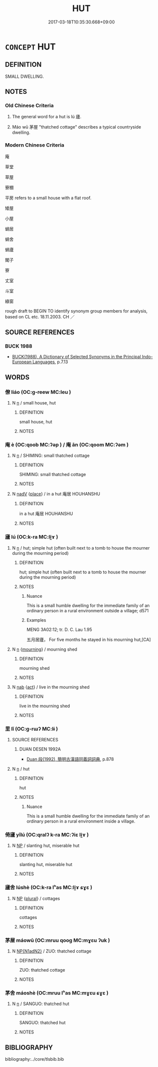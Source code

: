 # -*- mode: mandoku-tls-view -*-
#+TITLE: HUT
#+DATE: 2017-03-18T10:35:30.668+09:00        
#+STARTUP: content
* =CONCEPT= HUT
:PROPERTIES:
:CUSTOM_ID: uuid-d10affc9-c77e-4d25-8cac-c6da4d3342bf
:SYNONYM+:  SHACK
:SYNONYM+:  CHANTEY
:SYNONYM+:  CABIN
:SYNONYM+:  LOG CABIN
:SYNONYM+:  SHELTER
:SYNONYM+:  SHED
:SYNONYM+:  LEAN-TO
:SYNONYM+:  HOVEL
:SYNONYM+:  HOVEL
:SYNONYM+:  CABANA
:TR_ZH: 平房
:END:
** DEFINITION

SMALL DWELLING.

** NOTES

*** Old Chinese Criteria
1. The general word for a hut is lú 廬.

2. Máo wū 茅屋 "thatched cottage" describes a typical countryside dwelling.

*** Modern Chinese Criteria
庵

草堂

草屋

寮棚

平房 refers to a small house with a flat roof.

矮屋

小屋

蝸居

蝸舍

蝸廬

閣子

寮

丈室

斗室

綠窗

rough draft to BEGIN TO identify synonym group members for analysis, based on CL etc. 18.11.2003. CH ／

** SOURCE REFERENCES
*** BUCK 1988
 - [[cite:BUCK-1988][BUCK(1988), A Dictionary of Selected Synonyms in the Principal Indo-European Languages]], p.7.13

** WORDS
   :PROPERTIES:
   :VISIBILITY: children
   :END:
*** 僚 liáo (OC:ɡ-reew MC:leu )
:PROPERTIES:
:CUSTOM_ID: uuid-0099a508-64a2-4921-bb12-1bef7ace9415
:Char+: 寮(40,12/15) 
:GY_IDS+: uuid-1a32d828-74fb-4477-bbbb-2abf3af0b2e1
:PY+: liáo     
:OC+: ɡ-reew     
:MC+: leu     
:END: 
**** N [[tls:syn-func::#uuid-8717712d-14a4-4ae2-be7a-6e18e61d929b][n]] / small house, hut
:PROPERTIES:
:CUSTOM_ID: uuid-d598f491-fdcb-46a5-966e-6c30787cbc3d
:WARRING-STATES-CURRENCY: 2
:END:
****** DEFINITION

small house, hut

****** NOTES

*** 庵 è (OC:qoob MC:ʔəp ) / 庵 ān (OC:qoom MC:ʔəm )
:PROPERTIES:
:CUSTOM_ID: uuid-09c512fa-4eaa-49cb-bc86-96c6d9a0bcfc
:Char+: 庵(53,8/11) 
:Char+: 庵(53,8/11) 
:GY_IDS+: uuid-cc5ca90d-b8ee-4095-9b59-96a2dab9a8b6
:PY+: è     
:OC+: qoob     
:MC+: ʔəp     
:GY_IDS+: uuid-c91dc7bb-0265-4d11-9334-61a28095f388
:PY+: ān     
:OC+: qoom     
:MC+: ʔəm     
:END: 
**** N [[tls:syn-func::#uuid-8717712d-14a4-4ae2-be7a-6e18e61d929b][n]] / SHIMING: small thatched cottage
:PROPERTIES:
:CUSTOM_ID: uuid-a14aa6b3-94d1-4f85-862b-c42c361ffe4d
:WARRING-STATES-CURRENCY: 1
:END:
****** DEFINITION

SHIMING: small thatched cottage

****** NOTES

**** N [[tls:syn-func::#uuid-91666c59-4a69-460f-8cd3-9ddbff370ae5][nadV]] {[[tls:sem-feat::#uuid-8f360c6f-89f6-4bc5-a698-5433c407d3b2][place]]} / in a hut 庵居 HOUHANSHU
:PROPERTIES:
:CUSTOM_ID: uuid-75581400-a4a1-4c1d-bde1-50389ebccf30
:END:
****** DEFINITION

in a hut 庵居 HOUHANSHU

****** NOTES

*** 廬 lú (OC:k-ra MC:li̯ɤ )
:PROPERTIES:
:CUSTOM_ID: uuid-fa4f4d27-3b83-4d0b-b1b2-ef7cc22c9d5f
:Char+: 廬(53,16/19) 
:GY_IDS+: uuid-3730a084-aae0-42cc-ab3f-2257618663ec
:PY+: lú     
:OC+: k-ra     
:MC+: li̯ɤ     
:END: 
**** N [[tls:syn-func::#uuid-8717712d-14a4-4ae2-be7a-6e18e61d929b][n]] / hut; simple hut (often built next to a tomb to house the mourner during the mourning period)
:PROPERTIES:
:CUSTOM_ID: uuid-01ebb698-dbe8-41bc-ab99-21c3ce7998eb
:WARRING-STATES-CURRENCY: 4
:END:
****** DEFINITION

hut; simple hut (often built next to a tomb to house the mourner during the mourning period)

****** NOTES

******* Nuance
This is a small humble dwelling for the immediate family of an ordinary person in a rural environment outside a village; d571

******* Examples
MENG 3A02:12; tr. D. C. Lau 1.95

 五月居廬， For five months he stayed in his mourning hut,[CA]

**** N [[tls:syn-func::#uuid-8717712d-14a4-4ae2-be7a-6e18e61d929b][n]] {[[tls:sem-feat::#uuid-e48166dd-655c-4bf6-8ea4-570238b8797c][mourning]]} / mourning shed
:PROPERTIES:
:CUSTOM_ID: uuid-b39a35d5-4921-4551-97bc-a22f05786ec6
:WARRING-STATES-CURRENCY: 3
:END:
****** DEFINITION

mourning shed

****** NOTES

**** N [[tls:syn-func::#uuid-76be1df4-3d73-4e5f-bbc2-729542645bc8][nab]] {[[tls:sem-feat::#uuid-f55cff2f-f0e3-4f08-a89c-5d08fcf3fe89][act]]} / live in the mourning shed
:PROPERTIES:
:CUSTOM_ID: uuid-2cc9da12-24cf-415c-9488-4dfefadc0d20
:WARRING-STATES-CURRENCY: 3
:END:
****** DEFINITION

live in the mourning shed

****** NOTES

*** 里 lǐ (OC:ɡ-rɯʔ MC:lɨ )
:PROPERTIES:
:CUSTOM_ID: uuid-f9db22b5-94f2-4365-a5cd-bdef20392989
:Char+: 里(166,0/7) 
:GY_IDS+: uuid-e66851cf-9b27-4cd3-9fa4-f9276eb266f2
:PY+: lǐ     
:OC+: ɡ-rɯʔ     
:MC+: lɨ     
:END: 
**** SOURCE REFERENCES
***** DUAN DESEN 1992A
 - [[cite:DUAN-DESEN-1992A][Duan 段(1992), 簡明古漢語同義詞詞典]], p.878

**** N [[tls:syn-func::#uuid-8717712d-14a4-4ae2-be7a-6e18e61d929b][n]] / hut
:PROPERTIES:
:CUSTOM_ID: uuid-b01a77e1-f8f0-46aa-bc65-edc5b43ec329
:WARRING-STATES-CURRENCY: 2
:END:
****** DEFINITION

hut

****** NOTES

******* Nuance
This is a small humble dwelling for the immediate family of an ordinary person in a rural environment inside a village.

*** 倚廬 yǐlú (OC:qralʔ k-ra MC:ʔiɛ li̯ɤ )
:PROPERTIES:
:CUSTOM_ID: uuid-195ce274-9253-4d84-8d86-8a7b2429c131
:Char+: 倚(9,8/10) 廬(53,16/19) 
:GY_IDS+: uuid-00362f38-f4e6-482c-ba5d-abb9fffebfc2 uuid-3730a084-aae0-42cc-ab3f-2257618663ec
:PY+: yǐ lú    
:OC+: qralʔ k-ra    
:MC+: ʔiɛ li̯ɤ    
:END: 
**** N [[tls:syn-func::#uuid-a8e89bab-49e1-4426-b230-0ec7887fd8b4][NP]] / slanting hut, miserable hut
:PROPERTIES:
:CUSTOM_ID: uuid-ebbcb971-a31c-42b0-8254-34156e1cf295
:END:
****** DEFINITION

slanting hut, miserable hut

****** NOTES

*** 廬舍 lúshè (OC:k-ra lʰas MC:li̯ɤ ɕɣɛ )
:PROPERTIES:
:CUSTOM_ID: uuid-62440b3a-a518-4ebb-8475-63d45c848025
:Char+: 廬(53,16/19) 舍(135,2/8) 
:GY_IDS+: uuid-3730a084-aae0-42cc-ab3f-2257618663ec uuid-bf021f93-0da3-46e1-8590-7c90ac8dddab
:PY+: lú shè    
:OC+: k-ra lʰas    
:MC+: li̯ɤ ɕɣɛ    
:END: 
**** N [[tls:syn-func::#uuid-a8e89bab-49e1-4426-b230-0ec7887fd8b4][NP]] {[[tls:sem-feat::#uuid-5fae11b4-4f4e-441e-8dc7-4ddd74b68c2e][plural]]} / cottages
:PROPERTIES:
:CUSTOM_ID: uuid-fc91e7e9-4b6d-4775-a920-a54618cfcd18
:WARRING-STATES-CURRENCY: 3
:END:
****** DEFINITION

cottages

****** NOTES

*** 茅屋 máowū (OC:mruu qooɡ MC:mɣɛu ʔuk )
:PROPERTIES:
:CUSTOM_ID: uuid-31f57b08-ea09-4ce0-af44-266a3949c08e
:Char+: 茅(140,5/11) 屋(44,6/9) 
:GY_IDS+: uuid-d4396363-bdb7-4a09-9cac-af90bf453746 uuid-e1d83201-e692-4fae-8db6-74fac52ab913
:PY+: máo wū    
:OC+: mruu qooɡ    
:MC+: mɣɛu ʔuk    
:END: 
**** N [[tls:syn-func::#uuid-e144e5f3-6f48-434b-ad41-3e76234cca69][NP{N1adN2}]] / ZUO: thatched cottage
:PROPERTIES:
:CUSTOM_ID: uuid-92bf3865-b5e9-47f7-a3d0-f7267a2da323
:WARRING-STATES-CURRENCY: 3
:END:
****** DEFINITION

ZUO: thatched cottage

****** NOTES

*** 茅舍 máoshè (OC:mruu lʰas MC:mɣɛu ɕɣɛ )
:PROPERTIES:
:CUSTOM_ID: uuid-f7f4416d-3a93-468a-847f-002d5a812047
:Char+: 茅(140,5/11) 舍(135,2/8) 
:GY_IDS+: uuid-d4396363-bdb7-4a09-9cac-af90bf453746 uuid-bf021f93-0da3-46e1-8590-7c90ac8dddab
:PY+: máo shè    
:OC+: mruu lʰas    
:MC+: mɣɛu ɕɣɛ    
:END: 
**** N [[tls:syn-func::#uuid-8717712d-14a4-4ae2-be7a-6e18e61d929b][n]] / SANGUO: thatched hut
:PROPERTIES:
:CUSTOM_ID: uuid-db55ad0b-550a-43d0-b8d3-80f99cfa1c13
:WARRING-STATES-CURRENCY: 0
:END:
****** DEFINITION

SANGUO: thatched hut

****** NOTES

** BIBLIOGRAPHY
bibliography:../core/tlsbib.bib
